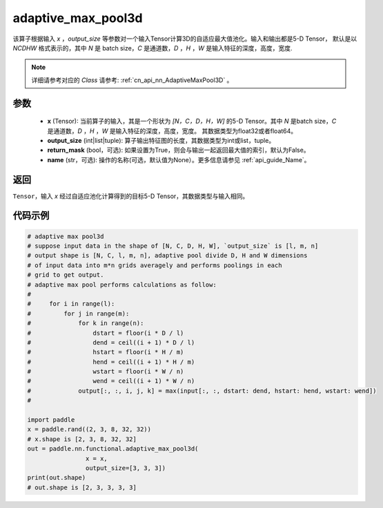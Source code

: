 .. _cn_api_nn_functional_adaptive_max_pool3d:

adaptive_max_pool3d
-------------------------------

.. py:function:: paddle.nn.functional.adaptive_max_pool3d(x, output_size, return_mask=False, name=None)
该算子根据输入 `x` ，`output_size` 等参数对一个输入Tensor计算3D的自适应最大值池化。输入和输出都是5-D Tensor，
默认是以 `NCDHW` 格式表示的，其中 `N` 是 batch size，`C` 是通道数，`D` ，`H` ，`W` 是输入特征的深度，高度，宽度.

.. note::
   详细请参考对应的 `Class` 请参考: :ref:`cn_api_nn_AdaptiveMaxPool3D` 。


参数
:::::::::
    - **x** (Tensor): 当前算子的输入，其是一个形状为 `[N，C，D，H，W]` 的5-D Tensor。其中 `N` 是batch size，`C` 是通道数，`D` ，`H` ，`W` 是输入特征的深度，高度，宽度。 其数据类型为float32或者float64。
    - **output_size** (int|list|tuple): 算子输出特征图的长度，其数据类型为int或list，tuple。
    - **return_mask** (bool，可选): 如果设置为True，则会与输出一起返回最大值的索引，默认为False。
    - **name** (str，可选): 操作的名称(可选，默认值为None）。更多信息请参见 :ref:`api_guide_Name`。

返回
:::::::::
``Tensor``，输入 `x` 经过自适应池化计算得到的目标5-D Tensor，其数据类型与输入相同。


代码示例
:::::::::

.. code-block:: python

        # adaptive max pool3d
        # suppose input data in the shape of [N, C, D, H, W], `output_size` is [l, m, n]
        # output shape is [N, C, l, m, n], adaptive pool divide D, H and W dimensions
        # of input data into m*n grids averagely and performs poolings in each
        # grid to get output.
        # adaptive max pool performs calculations as follow:
        #
        #     for i in range(l):
        #         for j in range(m):
        #             for k in range(n):
        #                 dstart = floor(i * D / l)
        #                 dend = ceil((i + 1) * D / l)
        #                 hstart = floor(i * H / m)
        #                 hend = ceil((i + 1) * H / m)
        #                 wstart = floor(i * W / n)
        #                 wend = ceil((i + 1) * W / n)
        #             output[:, :, i, j, k] = max(input[:, :, dstart: dend, hstart: hend, wstart: wend])
        #

        import paddle
        x = paddle.rand((2, 3, 8, 32, 32))
        # x.shape is [2, 3, 8, 32, 32]
        out = paddle.nn.functional.adaptive_max_pool3d(
                        x = x,
                        output_size=[3, 3, 3])
        print(out.shape)
        # out.shape is [2, 3, 3, 3, 3]